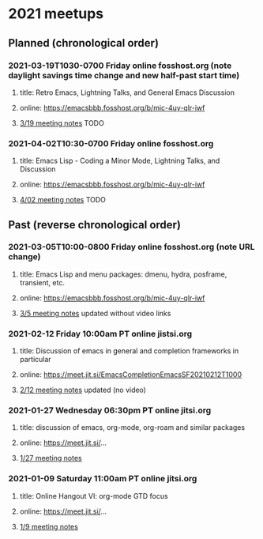 * 2021 meetups 

** Planned (chronological order)

*** 2021-03-19T1030-0700 Friday online fosshost.org (note daylight savings time change and new half-past start time)
**** title: Retro Emacs, Lightning Talks, and General Emacs Discussion
**** online: [[https://emacsbbb.fosshost.org/b/mic-4uy-qlr-iwf]]
**** [[file:20210319.org][3/19 meeting notes]] TODO

*** 2021-04-02T10:30-0700 Friday online fosshost.org
**** title: Emacs Lisp - Coding a Minor Mode, Lightning Talks, and Discussion
**** online: [[https://emacsbbb.fosshost.org/b/mic-4uy-qlr-iwf]]
**** [[file:20210402.org][4/02 meeting notes]] TODO

** Past (reverse chronological order)

*** 2021-03-05T10:00-0800 Friday online fosshost.org (note URL change)
**** title: Emacs Lisp and menu packages: dmenu, hydra, posframe, transient, etc.
**** online: [[https://emacsbbb.fosshost.org/b/mic-4uy-qlr-iwf]]
**** [[file:20210305.org][3/5 meeting notes]] updated without video links

*** 2021-02-12 Friday 10:00am PT online jistsi.org
**** title: Discussion of emacs in general and completion frameworks in particular
**** online: https://meet.jit.si/EmacsCompletionEmacsSF20210212T1000
**** [[file:20210212.org][2/12 meeting notes]] updated (no video)

*** 2021-01-27 Wednesday 06:30pm PT online jitsi.org
**** title: discussion of emacs, org-mode, org-roam and similar packages
**** online: https://meet.jit.si/...
**** [[file:20210127.org][1/27 meeting notes]]

*** 2021-01-09 Saturday 11:00am PT online jitsi.org
**** title: Online Hangout VI: org-mode GTD focus
**** online: https://meet.jit.si/...
**** [[file:20210109.org][1/9 meeting notes]]


